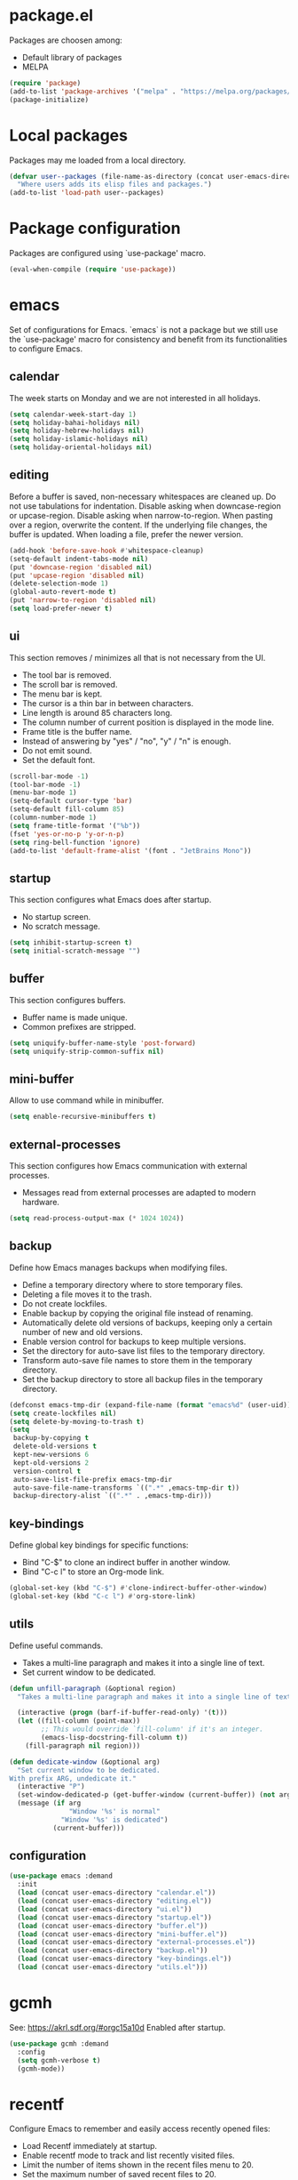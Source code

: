 #+PROPERTY: header-args:emacs-lisp :tangle init.el :comments org

* package.el
Packages are choosen among:
  - Default library of packages
  - MELPA

#+begin_src emacs-lisp
(require 'package)
(add-to-list 'package-archives '("melpa" . "https://melpa.org/packages/") t)
(package-initialize)
#+end_src

* Local packages
Packages may me loaded from a local directory.

#+begin_src emacs-lisp
(defvar user--packages (file-name-as-directory (concat user-emacs-directory "elisp"))
  "Where users adds its elisp files and packages.")
(add-to-list 'load-path user--packages)
#+end_src

* Package configuration
Packages are configured using `use-package' macro.

#+begin_src emacs-lisp
(eval-when-compile (require 'use-package))
#+end_src

* emacs
Set of configurations for Emacs.
`emacs` is not a package but we still use the `use-package' macro for consistency
and benefit from its functionalities to configure Emacs.

** calendar
:PROPERTIES:
:header-args:emacs-lisp: :tangle calendar.el
:END:
The week starts on Monday and we are not interested in all holidays.

#+begin_src emacs-lisp
(setq calendar-week-start-day 1)
(setq holiday-bahai-holidays nil)
(setq holiday-hebrew-holidays nil)
(setq holiday-islamic-holidays nil)
(setq holiday-oriental-holidays nil)
#+end_src

** editing
:PROPERTIES:
:header-args:emacs-lisp: :tangle editing.el
:END:
Before a buffer is saved, non-necessary whitespaces are cleaned up.
Do not use tabulations for indentation.
Disable asking when downcase-region or upcase-region.
Disable asking when narrow-to-region.
When pasting over a region, overwrite the content.
If the underlying file changes, the buffer is updated.
When loading a file, prefer the newer version.

#+begin_src emacs-lisp
(add-hook 'before-save-hook #'whitespace-cleanup)
(setq-default indent-tabs-mode nil)
(put 'downcase-region 'disabled nil)
(put 'upcase-region 'disabled nil)
(delete-selection-mode 1)
(global-auto-revert-mode t)
(put 'narrow-to-region 'disabled nil)
(setq load-prefer-newer t)
#+end_src

** ui
:PROPERTIES:
:header-args:emacs-lisp: :tangle ui.el
:END:
This section removes / minimizes all that is not necessary from the UI.
- The tool bar is removed.
- The scroll bar is removed.
- The menu bar is kept.
- The cursor is a thin bar in between characters.
- Line length is around 85 characters long.
- The column number of current position is displayed in the mode line.
- Frame title is the buffer name.
- Instead of answering by "yes" / "no", "y" / "n" is enough.
- Do not emit sound.
- Set the default font.

#+begin_src emacs-lisp
(scroll-bar-mode -1)
(tool-bar-mode -1)
(menu-bar-mode 1)
(setq-default cursor-type 'bar)
(setq-default fill-column 85)
(column-number-mode 1)
(setq frame-title-format '("%b"))
(fset 'yes-or-no-p 'y-or-n-p)
(setq ring-bell-function 'ignore)
(add-to-list 'default-frame-alist '(font . "JetBrains Mono"))
#+end_src

** startup
:PROPERTIES:
:header-args:emacs-lisp: :tangle startup.el
:END:
This section configures what Emacs does after startup.
- No startup screen.
- No scratch message.

#+begin_src emacs-lisp
(setq inhibit-startup-screen t)
(setq initial-scratch-message "")
#+end_src

** buffer
:PROPERTIES:
:header-args:emacs-lisp: :tangle buffer.el
:END:
This section configures buffers.
- Buffer name is made unique.
- Common prefixes are stripped.

#+begin_src emacs-lisp
(setq uniquify-buffer-name-style 'post-forward)
(setq uniquify-strip-common-suffix nil)
#+end_src

** mini-buffer
:PROPERTIES:
:header-args:emacs-lisp: :tangle mini-buffer.el
:END:
Allow to use command while in minibuffer.

#+begin_src emacs-lisp
(setq enable-recursive-minibuffers t)
#+end_src

** external-processes
:PROPERTIES:
:header-args:emacs-lisp: :tangle external-processes.el
:END:
This section configures how Emacs communication with external processes.
- Messages read from external processes are adapted to modern hardware.

#+begin_src emacs-lisp
(setq read-process-output-max (* 1024 1024))
#+end_src

** backup
:PROPERTIES:
:header-args:emacs-lisp: :tangle backup.el
:END:
Define how Emacs manages backups when modifying files.
- Define a temporary directory where to store temporary files.
- Deleting a file moves it to the trash.
- Do not create lockfiles.
- Enable backup by copying the original file instead of renaming.
- Automatically delete old versions of backups, keeping only a certain number of
  new and old versions.
- Enable version control for backups to keep multiple versions.
- Set the directory for auto-save list files to the temporary directory.
- Transform auto-save file names to store them in the temporary directory.
- Set the backup directory to store all backup files in the temporary directory.

#+begin_src emacs-lisp
(defconst emacs-tmp-dir (expand-file-name (format "emacs%d" (user-uid)) temporary-file-directory))
(setq create-lockfiles nil)
(setq delete-by-moving-to-trash t)
(setq
 backup-by-copying t
 delete-old-versions t
 kept-new-versions 6
 kept-old-versions 2
 version-control t
 auto-save-list-file-prefix emacs-tmp-dir
 auto-save-file-name-transforms `((".*" ,emacs-tmp-dir t))
 backup-directory-alist `((".*" . ,emacs-tmp-dir)))
#+end_src

** key-bindings
:PROPERTIES:
:header-args:emacs-lisp: :tangle key-bindings.el
:END:
Define global key bindings for specific functions:
- Bind "C-$" to clone an indirect buffer in another window.
- Bind "C-c l" to store an Org-mode link.

#+begin_src emacs-lisp
(global-set-key (kbd "C-$") #'clone-indirect-buffer-other-window)
(global-set-key (kbd "C-c l") #'org-store-link)
#+end_src

** utils
:PROPERTIES:
:header-args:emacs-lisp: :tangle utils.el
:END:
Define useful commands.
- Takes a multi-line paragraph and makes it into a single line of text.
- Set current window to be dedicated.

#+begin_src emacs-lisp
(defun unfill-paragraph (&optional region)
  "Takes a multi-line paragraph and makes it into a single line of text."

  (interactive (progn (barf-if-buffer-read-only) '(t)))
  (let ((fill-column (point-max))
        ;; This would override `fill-column' if it's an integer.
        (emacs-lisp-docstring-fill-column t))
    (fill-paragraph nil region)))

(defun dedicate-window (&optional arg)
  "Set current window to be dedicated.
With prefix ARG, undedicate it."
  (interactive "P")
  (set-window-dedicated-p (get-buffer-window (current-buffer)) (not arg))
  (message (if arg
               "Window '%s' is normal"
             "Window '%s' is dedicated")
           (current-buffer)))
#+end_src

** configuration

#+begin_src emacs-lisp
(use-package emacs :demand
  :init
  (load (concat user-emacs-directory "calendar.el"))
  (load (concat user-emacs-directory "editing.el"))
  (load (concat user-emacs-directory "ui.el"))
  (load (concat user-emacs-directory "startup.el"))
  (load (concat user-emacs-directory "buffer.el"))
  (load (concat user-emacs-directory "mini-buffer.el"))
  (load (concat user-emacs-directory "external-processes.el"))
  (load (concat user-emacs-directory "backup.el"))
  (load (concat user-emacs-directory "key-bindings.el"))
  (load (concat user-emacs-directory "utils.el")))
#+end_src

* gcmh
See: https://akrl.sdf.org/#orgc15a10d
Enabled after startup.

#+begin_src emacs-lisp
(use-package gcmh :demand
  :config
  (setq gcmh-verbose t)
  (gcmh-mode))
#+end_src

* recentf
Configure Emacs to remember and easily access recently opened files:
- Load Recentf immediately at startup.
- Enable recentf mode to track and list recently visited files.
- Limit the number of items shown in the recent files menu to 20.
- Set the maximum number of saved recent files to 20.
- Schedule the recent files list to be saved every 5 minutes to prevent data loss.

#+begin_src emacs-lisp
(use-package recentf :demand
  :config
  (recentf-mode)
  (setq recentf-max-menu-items 20)
  (setq recentf-max-saved-items 20)
  (run-at-time nil (* 5 60) 'recentf-save-list))
#+end_src

* dired
Configure the Dired file manager:
- Load Dired immediately at startup.
- Automatically hide detailed information when entering Dired mode.
- Enable Dired-Do-What-I-Mean (DWIM) target behavior for easier file operations
  between two Dired buffers.

#+begin_src emacs-lisp
(use-package dired :demand
  :hook (dired-mode . dired-hide-details-mode)
  :config
  (setq dired-dwim-target t))
#+end_src

* paren
Configure parenthesis matching:
- Load the paren package at startup.
- Enable show-paren-mode to highlight matching parentheses.

#+begin_src emacs-lisp
(use-package paren :demand
  :config
  (show-paren-mode 1))
#+end_src

* elec-pair
Configure automatic pairing of brackets, quotes, and parentheses:
- Load the electric-pair package at startup.
- Enable electric-pair-mode to automatically insert matching pairs.

#+begin_src emacs-lisp
(use-package elec-pair :demand
  :config
  (electric-pair-mode 1))
#+end_src

* Theme
Configure and customize the Modus themes:
- Load the Modus themes package at startup.
- Bind F12 to toggle between light and dark Modus themes.
- Set highlights for the current line to be intense and accented.
- Ensure underlines are at the descent line for better readability.
- Use intense markup for better visibility.
- Enable italic text for programming constructs but disable bold.
- Configure the region highlight to only change the background without extending to
  the edge of the screen.
- Load the Modus Vivendi (dark) theme by default.

#+begin_src emacs-lisp
(use-package modus-themes :demand
  :bind ([f12] . modus-themes-toggle)
  :config
  (setq modus-themes-hl-line  '(intense accented))
  (setq x-underline-at-descent-line t)
  (setq modus-themes-intense-markup t)
  (setq modus-themes-italic-constructs t
        modus-themes-bold-constructs nil
        modus-themes-region '(bg-only no-extend))
  (load-theme 'modus-vivendi :no-confirm))
#+end_src

* treesit
Configure Emacs to use Tree-sitter for improved syntax highlighting and code
navigation:
- Load the Tree-sitter integration package at startup.

#+begin_src emacs-lisp
(use-package treesit :demand)
#+end_src

* treemacs
Setup Treemacs, a file explorer for Emacs:
- Load the Treemacs package for use in Emacs.

#+begin_src emacs-lisp
(use-package treemacs)
#+end_src

* hl-line
Configure the current line highlighting:
- Load the hl-line package at startup.
- Enable global highlighting of the current line across all buffers.

#+begin_src emacs-lisp
(use-package hl-line :demand
  :config
  (global-hl-line-mode 1))
#+end_src

* diff-hl
Configure diff-hl for showing version control changes:
- Load the diff-hl package.
- Check if version control systems (vc-handled-backends) are available, otherwise
  inform the user that global-diff-hl-mode won't work as expected.

#+begin_src emacs-lisp
(use-package diff-hl
  :config
  (when (null vc-handled-backends)
    (message "%s" "global-diff-hl-mode cannot work. See documentation.")))
#+end_src

* iedit
Configure Iedit for simultaneous editing of occurrences:
- Load the Iedit package at startup.
- Bind C-; to toggle Iedit mode for editing multiple occurrences of the same text
  simultaneously.

#+begin_src emacs-lisp
(use-package iedit :demand
  :bind ("C-;" . iedit-mode))
#+end_src

* repeat
Configure the repeat package to allow for easier key repetition:
- Load the repeat package at startup.

#+begin_src emacs-lisp
(use-package repeat :demand)
#+end_src

* imenu
Configure Imenu for navigation within buffers:
- Load Imenu at startup.
- Enable automatic rescanning of buffers for updated Imenu entries.

#+begin_src emacs-lisp
(use-package imenu :demand
  :config
  (setq imenu-auto-rescan t))
#+end_src

* tab-bar
Configure tab-bar for managing multiple buffers:
- Load tab-bar mode at startup.
- Enable tab-bar mode for graphical tab management.

#+begin_src emacs-lisp
(use-package tab-bar :demand
  :config
  (tab-bar-mode))
#+end_src

* avy
Configure Avy for quick navigation:
- Load Avy at startup.
- Bind C-: to jump to a character in the buffer.

#+begin_src emacs-lisp
(use-package avy :demand
  :bind
  ("C-:" . avy-goto-char))
#+end_src

* expand-region
Configure expand-region for selecting text:
- Load expand-region at startup.
- Bind C-< to expand the region around the point.

#+begin_src emacs-lisp
(use-package expand-region :demand
  :bind
  ("C-<" . er/expand-region))
#+end_src

* magit
Configure Magit for Git operations within Emacs:
- Load Magit.
- Define a helper function for transient prefix objects.
- Bind C-x g to open the Magit status buffer.

#+begin_src emacs-lisp
(use-package magit
  :config
  (defun transient-prefix-object ()
    (or transient--prefix transient-current-prefix))
  :bind
  (("C-x g" . magit-status)))
#+end_src

* paredit
Configure Paredit for structural editing of Lisp code:
- Enable Paredit mode automatically for Emacs Lisp and Scheme.

#+begin_src emacs-lisp
(use-package paredit
  :hook
  (emacs-lisp-mode . paredit-mode)
  (scheme-mode . paredit-mode))
#+end_src

* rainbow-delimiters
Configure Rainbow Delimiters for colorizing nested delimiters:
- Enable Rainbow Delimiters for all programming modes.

#+begin_src emacs-lisp
(use-package rainbow-delimiters
  :hook (prog-mode . rainbow-delimiters-mode))
#+end_src

* geiser
Configure Geiser for Scheme programming:
- Set Guile as the active implementation for Scheme.
- Enable Geiser mode in Scheme buffers.
- Configure Geiser-Guile for additional paths.
- Load Macrostep for macro expansion in Geiser.
- Setup macrostep-geiser integration for both Geiser mode and REPL.

#+begin_src emacs-lisp
(use-package geiser
  :config
  (setq geiser-active-implementations '(guile))
  :hook
  (scheme-mode . turn-on-geiser-mode))

(use-package geiser-guile :demand
  :config
  (add-to-list 'geiser-guile-load-path "~/src/guix"))

(use-package macrostep :demand)

(use-package macrostep-geiser :demand
  :after geiser-mode
  :config (add-hook 'geiser-mode-hook #'macrostep-geiser-setup))

(use-package macrostep-geiser :demand
  :after geiser-repl
  :config (add-hook 'geiser-repl-mode-hook #'macrostep-geiser-setup))
#+end_src

* rg
Configure ripgrep for searching within Emacs:
- Load rg package at startup.
- Enable default key bindings for rg.
- Set no additional flags for rg command line.

#+begin_src emacs-lisp
(use-package rg :demand
  :config
  (rg-enable-default-bindings)
  (setq rg-command-line-flags '()))
#+end_src

* vertico
Configure Vertico for enhanced minibuffer completion:
- Load Vertico at startup.
- Enable Vertico mode.
- Set no scroll margin in the completion interface.
- Display up to 20 items in completion candidates.
- Enable resizing of the completion window.
- Allow cycling through completion candidates.

#+begin_src emacs-lisp
(use-package vertico :demand
  :config
  (vertico-mode)
  (setq vertico-scroll-margin 0)
  (setq vertico-count 20)
  (setq vertico-resize t)
  (setq vertico-cycle t))
#+end_src

* consult
Configure Consult for enhanced search and navigation:
- Load Consult at startup.
- Bind various keys for different Consult functions:
  - C-s for line search, C-r for ripgrep, C-c f for find files, etc.
- Use Consult for preview in completion lists.
- Override register preview with Consult's version.
- Use Consult for xref functions to improve reference navigation.

#+begin_src emacs-lisp
(use-package consult :demand
  :bind
  (("C-s" . consult-line)
   ("C-r" . consult-ripgrep)
   ("C-c f" . consult-find)
   ("M-." . xref-find-definitions)
   ("M-i" . consult-imenu)
   ("C-x b" . consult-buffer)
   ("C--" . consult-mark)
   ("C-y" . consult-yank-replace)
   ("C-z" . consult-recent-file)
   ("M-g g" . consult-goto-line))
  :hook
  (completion-list-mode . consult-preview-at-point-mode)
  :config
  (advice-add #'register-preview :override #'consult-register-window)
  (setq xref-show-xrefs-function #'consult-xref
        xref-show-definitions-function #'consult-xref))
#+end_src

* orderless
Configure Orderless for flexible completion matching:
- Load Orderless at startup.
- Use orderless and basic completion styles by default.
- Use basic and partial completion for file names specifically.

#+begin_src emacs-lisp
(use-package orderless :demand
  :custom
  (completion-styles '(orderless basic))
  (completion-category-overrides '((file (styles basic partial-completion)))))
#+end_src

* marginalia
Configure Marginalia for minibuffer annotations:
- Load Marginalia at startup.
- Bind M-A to cycle through different annotation styles in the minibuffer.
- Enable Marginalia mode.

#+begin_src emacs-lisp
(use-package marginalia :demand
  :bind (:map minibuffer-local-map
         ("M-A" . marginalia-cycle))

  :config
  (marginalia-mode))
#+end_src

* yasnippet
Configure Yasnippet for snippet expansion:
- Load Yasnippet at startup.
- Set up custom snippet directory.
- Define a default template for new snippets.
- Enable Yasnippet globally.

#+begin_src emacs-lisp
(use-package yasnippet :demand
  :init
  (require 'f)
  :config
  (setq yas--default-user-snippets-dir nil)
  (add-to-list 'yas-snippet-dirs (f-join user-emacs-directory "snippets"))
  (setq yas-new-snippet-default
        "# -*- mode: snippet -*-
# name: $1
# key: ${2:${1:$(yas--key-from-desc yas-text)}}
# expand-env: ((yas-indent-line 'fixed) (yas-wrap-around-region 'nil))
# --
$0`(yas-escape-text yas-selected-text)`")
  (yas-global-mode))
#+end_src

* corfu
Configure Corfu for inline completion:
- Load Corfu at startup.
- Enable cycling through candidates.
- Set auto-completion mode.
- Use space as separator for candidates.
- Set scroll margin for candidate list.
- Enable Corfu globally.

#+begin_src emacs-lisp
(use-package corfu :demand
  :config
  (setq corfu-cycle t)
  (setq corfu-auto t)
  (setq corfu-separator ?\s)
  (setq corfu-scroll-margin 5)
  (global-corfu-mode))
#+end_src

* savehist
Configure Savehist for saving minibuffer history:
- Load Savehist at startup.
- Enable Savehist mode.

#+begin_src emacs-lisp
(use-package savehist :demand
  :config
  (savehist-mode))
#+end_src

* multiple-cursors
Configure Multiple Cursors for simultaneous editing:
- Load Multiple Cursors at startup.
- Bind M-m to edit lines with multiple cursors.

#+begin_src emacs-lisp
(use-package multiple-cursors :demand
  :bind (("M-m" . mc/edit-lines)))
#+end_src

* olivetti
Configure Olivetti for centered text editing:
- Load Olivetti at startup.
- Set the body width to 100 characters for centered editing.

#+begin_src emacs-lisp
(use-package olivetti :demand
  :config
  (setq olivetti-body-width 100))
#+end_src

* css
Configure CSS mode with Tree-sitter:
- Remap css-mode to use css-ts-mode for better syntax highlighting.
- Associate .css files with css-ts-mode.

#+begin_src emacs-lisp
(use-package css-ts-mode
  :mode "\\.css\\'"
  :init
  (add-to-list 'major-mode-remap-alist '(css-mode . css-ts-mode)))
#+end_src

* epa-file
Configure encryption for files:
- Enable EPA (Emacs Privacy Assistant) file encryption.
- Set regex for identifying encrypted files.
- Update the encryption settings.
- Add hooks to make encrypted files read-only on open and save.
- Define function to protect secret files by setting read-only mode.

#+begin_src emacs-lisp
(use-package epa-file
  :config
  (epa-file-enable)
  (setq epa-file-name-regexp "\\.\\(gpg\\|asc\\)$")
  (epa-file-name-regexp-update)

  :hook
  ((find-file . user--protect-secret-files)
   (after-save . user--protect-secret-files)))

(defun user--protect-secret-files ()
  "Make files with .gpg or .asc extensions read-only when opened or saved."
  (when-let ((file-path (buffer-file-name)))
    (when (string-match-p ".*\\.\\(?:asc\\|gpg\\)$" file-path)
      (read-only-mode 1))))
#+end_src

* JavaScript
Configure JavaScript mode with Tree-sitter:
- Associate .js files with js-ts-mode for enhanced JavaScript editing.

#+begin_src emacs-lisp
(use-package js
  :mode ("\\.js\\'" . js-ts-mode))
#+end_src

* web-mode
Configure Web mode for HTML editing:
- Associate .html and .htm files with web-mode.
- Set custom indentation styles for HTML, CSS, and JavaScript within HTML.

#+begin_src emacs-lisp
(use-package web-mode
  :mode ("\\.html?\\'" . web-mode)
  :config
  (setq web-mode-indent-style 1)
  (setq web-mode-markup-indent-offset 2)
  (setq web-mode-css-indent-offset 2)
  (setq web-mode-code-indent-offset 2))
#+end_src

* sh-script
Configure shell scripting with Tree-sitter:
- Use bash-ts-mode for .bash files.
- Remap sh-mode to bash-ts-mode for all shell scripts.
- Check if bash-language-server is available.
- Set indentation settings for shell scripts.
- Ensure Eglot (LSP client) is active for bash-ts-mode on file open.

#+begin_src emacs-lisp
(use-package sh-mode
  :mode "\\.bash\\'"
  :init
  (add-to-list 'major-mode-remap-alist '(sh-mode . bash-ts-mode))
  (let* ((bash-ls-cmd "bash-language-server")
         (exit-status (call-process bash-ls-cmd nil nil nil "--version")))
    (unless (= exit-status 0)
      (message "WARNING: %s not found; bash language server functionality might
be limited." bash-ls-cmd)))
  :config
  (setq sh-basic-offset 2
        sh-indentation 2)
  :hook
  (bash-ts-mode . eglot-ensure))
#+end_src

* elixir
Configure Elixir and HEEx modes with Tree-sitter:
- Remap elixir-mode to elixir-ts-mode for all Elixir files.
- Associate .ex and .exs files with elixir-ts-mode.
- Ensure Elixir Tree-sitter grammar is installed.
- Autoload elixir-ts-mode for performance.
- Associate .heex files with heex-ts-mode.
- Ensure HEEx Tree-sitter grammar is installed.

#+begin_src emacs-lisp
(use-package elixir-mode
  :mode (("\\.ex\\'" . elixir-mode)
         ("\\.exs\\'" . elixir-mode))
  :init
  (add-to-list 'major-mode-remap-alist '(elixir-mode . elixir-ts-mode)))

(use-package elixir-ts-mode
  :preface
  (unless (treesit-language-available-p 'elixir)
    (elixir-ts-install-grammar))
  :config
  (autoload 'elixir-ts-mode "elixir-ts-mode" "Major mode for Elixir" t))

(use-package heex-ts-mode
  :mode "\\.heex\\'"
  :preface
  (unless (treesit-language-available-p 'heex)
    (heex-ts-install-grammar)))
#+end_src

* pyvenv
Load Pyvenv for Python virtual environment management.

#+begin_src emacs-lisp
(use-package pyvenv)
#+end_src

* flycheck
Configure Flycheck for on-the-fly syntax checking:
- Setup Flycheck after loading.

#+begin_src emacs-lisp
(use-package flycheck
  :config
  (flycheck-package-setup))
#+end_src

* locs-and-refs
Enable locs-and-refs mode for searching locations in all text files under $HOME
and buffers:
- Load immediately and enable the mode.

#+begin_src emacs-lisp
(use-package locs-and-refs :demand
  :config
  (load-theme 'modus-vivendi t)
  (modus-themes-with-colors
     (custom-set-faces
      `(locs-and-refs-location-face
        ((t (:foreground ,magenta-faint :underline t))))
      `(locs-and-refs-reference-face
        ((t (:foreground ,red-faint :underline t))))))
  (locs-and-refs-mode))
#+end_src

* org-tidy
Hide property drawers.

#+begin_src emacs-lisp
(use-package org-tidy)
#+end_src

* org
:PROPERTIES:
:ID:       cc511d66-615b-4a92-8481-fb63ba23c43f
:END:
Key Bindings:
- Bind C-c C-l to insert links.
- Bind M-RET to insert new headings.
- Bind M-<right> for moving subtree right.

Configuration:
- Associate 'js' source blocks with js-ts mode for better JavaScript editing.
- Set ellipsis to a single space for cleaner look when folding.
- Hide leading stars to improve visual hierarchy.
- Start with indented view for better readability.
- Preserve indentation when editing source blocks.
- Hide emphasis markers for a cleaner look.
- Define custom TODO keywords with shortcuts for quick state changes.
- Set custom faces for each TODO keyword for visual distinction.
- Log entries into a drawer to keep buffer clean.
- Clock entries into a drawer for consistency.
- Enable specific languages for org-babel execution, including JavaScript.
- Enable native fontification for source blocks for better syntax highlighting.
- Use ID for linking to org-mode entries instead of file paths.
- Keep the link in the kill ring after insertion for reuse.

Custom Function:
- Define a function to automatically add unique IDs to all headings that lack one,
  useful for linking and exporting.

#+begin_src emacs-lisp
(use-package org
  :bind
  (("C-c C-l" . org-insert-link)
   ("M-RET" . org-insert-heading)
   ("M-<right>" . org-metaright))

  :config
  (add-to-list 'org-src-lang-modes '("js" . js-ts))
  (setq org-ellipsis " ")
  (setq org-hide-leading-stars t)
  (setq org-startup-indented t)
  (setq org-src-preserve-indentation t)
  (setq org-hide-emphasis-markers t)
  (setq org-todo-keywords
        '(
          (sequence "TODO(t)" "WAITING(w)" "|" "DONE(d)" "FAILED(f)" "CANCELED(c)")
          ))
  (setq org-todo-keyword-faces
        '(("TODO" . (:foreground "red" :family "JetBrains Mono" :height 0.9))
          ("WAITING" . (:foreground "orange" :family "JetBrains Mono" :height 0.9))
          ("FAILED" . (:foreground "purple" :family "JetBrains Mono" :height 0.9))
          ("DONE" . (:foreground "green" :family "JetBrains Mono" :height 0.9))
          ("CANCELED" . (:foreground "grey" :family "JetBrains Mono" :height 0.9))))
  (setq org-log-into-drawer t)
  (setq org-clock-into-drawer t)
  (org-babel-do-load-languages
   'org-babel-load-languages
   '((emacs-lisp . t)
     (C . t)
     (css . t)
     (shell . t)
     (lisp . t)
     (scheme . t)
     (dot . t)
     (awk . t)
     (R . t)
     (python . t)
     (js . t)
     ))
  (setq org-src-fontify-natively t)
  (setq org-id-link-to-org-use-id t)
  (setq org-link-keep-stored-after-insertion t)

  (defun org-for-all-headings-add-id ()
    "Generate ID for any headings that are missing one"
    (interactive)
    (org-map-entries
     (lambda ()
       (let ((ID (org-entry-get (point) "ID")))
         (when (null ID)
           (org-entry-put (point) "ID" (org-id-new)))))))
  (require 'org-patches))
#+end_src

* org-agenda
:PROPERTIES:
:ID:       13586139-b0d3-406c-a3bc-e683ccc194e9
:END:
Key Binding:
- Bind C-c a to open org-agenda view.

Configuration:
- Don't skip tasks marked as DONE when scheduled.
- Set the agenda view to show one day at a time.
- Show only the next occurrence of repeating tasks in the future.
- Format the columns in the agenda view to include scheduling, category, TODO state,
  item name, and effort.
- Warn about deadlines one day in advance.
- Sort agenda items first by time, then by TODO state (ascending), then by priority
  (descending).
- Define how entries are displayed in the agenda view, adjusting for different types
  like agenda, todo, tags, or search.
- Configure time grid for daily view showing hours from 6 AM to midnight with a
  custom line style for better readability.

Dynamic Agenda File Setup:
- Define a function to dynamically update org-agenda-files:
  - It creates a regex of all TODO keywords.
  - Uses ripgrep to find files with these keywords in .org files located in the home
    directory.
  - Filters out specific directories or files to exclude from the agenda.
  - Sets `org-agenda-files` with the filtered list and prints them.

Filtering:
- Define a filter function to exclude certain paths from the agenda, like test
  directories or specific projects.

Hook:
- Add advice to `org-agenda` function to run `user--set-org-agenda-files` before
  opening the agenda, ensuring the list of files is always up-to-date.

#+begin_src emacs-lisp
(use-package org-agenda :demand
  :bind (("C-c a" . org-agenda))

  :config
  (setq org-agenda-skip-scheduled-if-done nil
        org-agenda-span 'day
        org-agenda-show-future-repeats 'next
        org-columns-default-format-for-agenda "%SCHEDULED %CATEGORY %TODO %ITEM %Effort(Effort){:}"
        org-deadline-warning-days 1
        org-agenda-sorting-strategy '(time-up todo-state-down priority-down)
        org-agenda-prefix-format
        '((agenda . " %-12t %-18:c %s")
          (todo . " %i %-12:c")
          (tags . " %i %-12:c")
          (search . " %i %-12:c"))
        org-agenda-time-grid
        '((daily today require-timed)
          (600 2400)
          " ┄┄┄┄┄ " "┄┄┄┄┄┄┄┄┄┄┄┄┄┄┄"))

  (defun user--set-org-agenda-files (&rest _rest)
    "Dynamically set org-agenda-files based on TODO keywords in .org files."
    (let* ((keywords (with-temp-buffer
                       (org-mode)
                       (concat "(" (mapconcat #'identity org-todo-keywords-1 "|") ")")))
           (command (format "rg -u -m 1 -l -g '*.%s' '^\\*+ +%s' ~" "%s" keywords))
           (files (s-split "\n" (s-trim (shell-command-to-string (format command "org"))))))
      (setq org-agenda-files (seq-filter #'user--set-org-agenda-files-filters files))
      (message (string-join org-agenda-files "\n"))))

  (defun user--set-org-agenda-files-filters (file)
    (not (or (string-match-p ".*worg.*" file)
             (string-match-p ".*/dl-python-extracteur/tests/.*" file)
             (string-match-p ".*/dl-python-docparser/tests/.*" file))))

  (advice-add #'org-agenda :before #'user--set-org-agenda-files))
#+end_src

* local extension
This configuration allows for a local extension to the Emacs init file:
- Defines a function `extend-init-locally` to load a local configuration file.
- Checks if an environment variable 'EMACS_INIT_EXTENSION' is set and points to an
  existing file.
- If the file exists, it loads this file after the main init.el, allowing for local
  customizations.
- If no file or variable is set, it prints a message with instructions on how to use
  this feature.
- Immediately calls `extend-init-locally` to execute the check at startup.

#+begin_src emacs-lisp
(require 'f)
(defun extend-init-locally ()
  (let* ((env-var "EMACS_INIT_EXTENSION")
         (local-conf (getenv env-var)))
    (if (and local-conf (f-file? local-conf))
        (load-file local-conf)
      (message "INFO: no local extension to default init.el has been found.
Set %s to a local elisp file to run it after init.el"
               env-var))))
(extend-init-locally)
#+end_src

* Local Variables  :noexport:
# Local Variables:
# org-confirm-babel-evaluate: nil
# fill-column: 85
# End:

